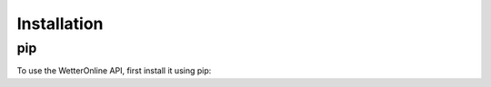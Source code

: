 Installation
=====

pip
########

To use the WetterOnline API, first install it using pip:

.. code-block:: console
    $ pip install wetteronline

